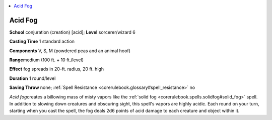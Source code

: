
.. _`corerulebook.spells.acidfog`:

.. contents:: \ 

.. _`corerulebook.spells.acidfog#acid_fog`:

Acid Fog
=========

\ **School**\  conjuration (creation) [acid]; \ **Level**\  sorcerer/wizard 6

\ **Casting Time**\  1 standard action

\ **Components**\  V, S, M (powdered peas and an animal hoof)

\ **Range**\ medium (100 ft. + 10 ft./level)

\ **Effect**\  fog spreads in 20-ft. radius, 20 ft. high

\ **Duration**\  1 round/level

\ **Saving Throw**\  none; :ref:`Spell Resistance <corerulebook.glossary#spell_resistance>`\  no

\ *Acid fog*\ creates a billowing mass of misty vapors like the :ref:`solid fog <corerulebook.spells.solidfog#solid_fog>`\  spell. In addition to slowing down creatures and obscuring sight, this spell's vapors are highly acidic. Each round on your turn, starting when you cast the spell, the fog deals 2d6 points of acid damage to each creature and object within it.

